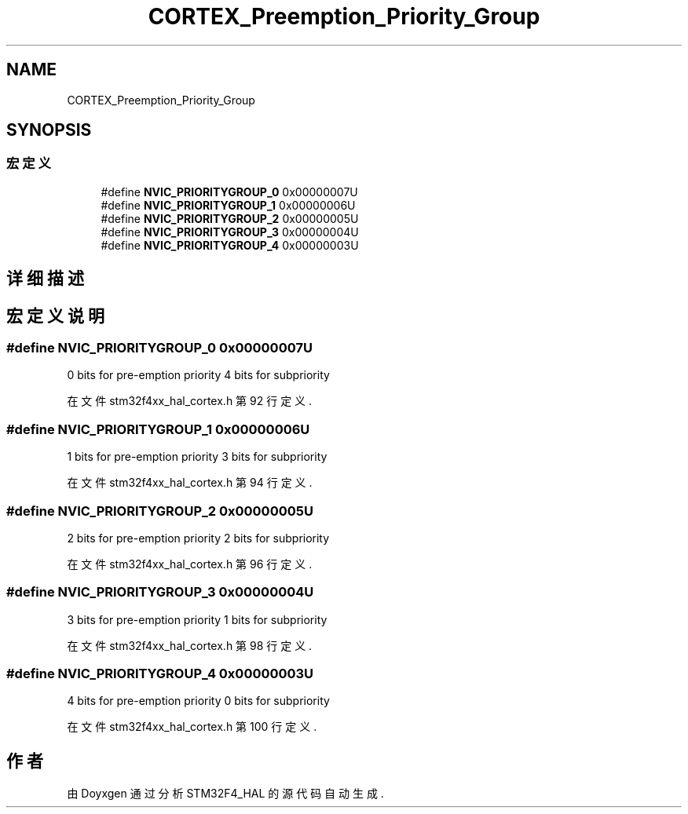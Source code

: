 .TH "CORTEX_Preemption_Priority_Group" 3 "2020年 八月 7日 星期五" "Version 1.24.0" "STM32F4_HAL" \" -*- nroff -*-
.ad l
.nh
.SH NAME
CORTEX_Preemption_Priority_Group
.SH SYNOPSIS
.br
.PP
.SS "宏定义"

.in +1c
.ti -1c
.RI "#define \fBNVIC_PRIORITYGROUP_0\fP   0x00000007U"
.br
.ti -1c
.RI "#define \fBNVIC_PRIORITYGROUP_1\fP   0x00000006U"
.br
.ti -1c
.RI "#define \fBNVIC_PRIORITYGROUP_2\fP   0x00000005U"
.br
.ti -1c
.RI "#define \fBNVIC_PRIORITYGROUP_3\fP   0x00000004U"
.br
.ti -1c
.RI "#define \fBNVIC_PRIORITYGROUP_4\fP   0x00000003U"
.br
.in -1c
.SH "详细描述"
.PP 

.SH "宏定义说明"
.PP 
.SS "#define NVIC_PRIORITYGROUP_0   0x00000007U"
0 bits for pre-emption priority 4 bits for subpriority 
.PP
在文件 stm32f4xx_hal_cortex\&.h 第 92 行定义\&.
.SS "#define NVIC_PRIORITYGROUP_1   0x00000006U"
1 bits for pre-emption priority 3 bits for subpriority 
.PP
在文件 stm32f4xx_hal_cortex\&.h 第 94 行定义\&.
.SS "#define NVIC_PRIORITYGROUP_2   0x00000005U"
2 bits for pre-emption priority 2 bits for subpriority 
.PP
在文件 stm32f4xx_hal_cortex\&.h 第 96 行定义\&.
.SS "#define NVIC_PRIORITYGROUP_3   0x00000004U"
3 bits for pre-emption priority 1 bits for subpriority 
.PP
在文件 stm32f4xx_hal_cortex\&.h 第 98 行定义\&.
.SS "#define NVIC_PRIORITYGROUP_4   0x00000003U"
4 bits for pre-emption priority 0 bits for subpriority 
.PP
在文件 stm32f4xx_hal_cortex\&.h 第 100 行定义\&.
.SH "作者"
.PP 
由 Doyxgen 通过分析 STM32F4_HAL 的 源代码自动生成\&.

